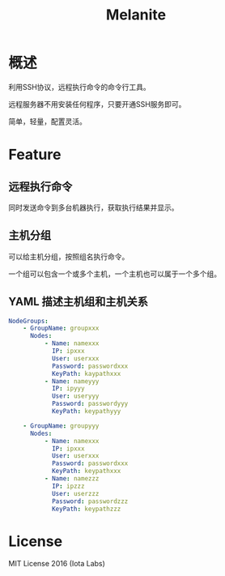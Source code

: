 #+STARTUP: showall
#+OPTIONS: toc:t
#+OPTIONS: num:t
#+OPTIONS: html-postamble:nil
#+LANGUAGE: zh-CN
#+OPTIONS:   ^:{}
#+TITLE: Melanite

* 概述
利用SSH协议，远程执行命令的命令行工具。

远程服务器不用安装任何程序，只要开通SSH服务即可。

简单，轻量，配置灵活。

* Feature

** 远程执行命令
同时发送命令到多台机器执行，获取执行结果并显示。

** 主机分组
可以给主机分组，按照组名执行命令。

一个组可以包含一个或多个主机，一个主机也可以属于一个多个组。

** YAML 描述主机组和主机关系
#+BEGIN_SRC yaml
NodeGroups:
    - GroupName: groupxxx
      Nodes:
          - Name: namexxx
            IP: ipxxx
            User: userxxx
            Password: passwordxxx
            KeyPath: kaypathxxx
          - Name: nameyyy
            IP: ipyyy
            User: useryyy
            Password: passwordyyy
            KeyPath: keypathyyy

    - GroupName: groupyyy
      Nodes:
          - Name: namexxx
            IP: ipxxx
            User: userxxx
            Password: passwordxxx
            KeyPath: keypathxxx
          - Name: namezzz
            IP: ipzzz
            User: userzzz
            Password: passwordzzz
            KeyPath: keypathzzz
#+END_SRC

* License
MIT License 2016 (Iota Labs)

